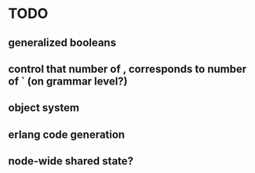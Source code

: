 * TODO
** generalized booleans
** control that number of , corresponds to number of ` (on grammar level?)
** object system
** erlang code generation
** node-wide shared state?

